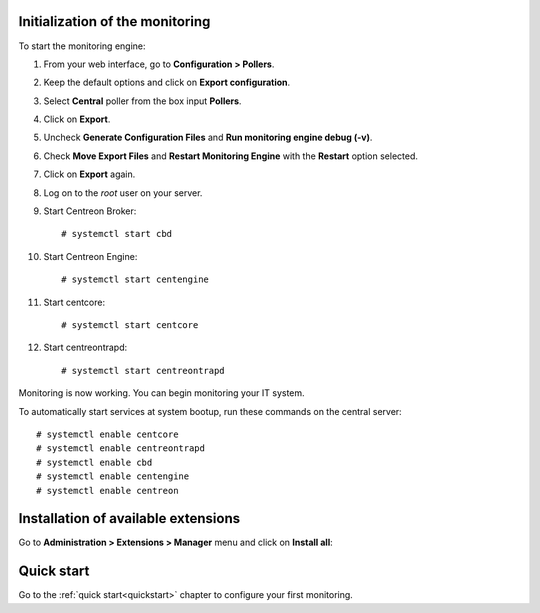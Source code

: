 ********************************
Initialization of the monitoring
********************************

To start the monitoring engine:

1. From your web interface, go to **Configuration > Pollers**.
2. Keep the default options and click on **Export configuration**.
3. Select **Central** poller from the box input **Pollers**.
4. Click on **Export**.
5. Uncheck **Generate Configuration Files** and **Run monitoring engine debug (-v)**.
6. Check **Move Export Files** and **Restart Monitoring Engine** with the **Restart** option selected.
7. Click on **Export** again.
8. Log on to the *root* user on your server.
9. Start Centreon Broker: ::

     # systemctl start cbd

10. Start Centreon Engine: ::

     # systemctl start centengine

11. Start centcore: :: 

    # systemctl start centcore

12. Start centreontrapd: ::

    # systemctl start centreontrapd

Monitoring is now working. You can begin monitoring your IT system.

To automatically start services at system bootup, run these commands
on the central server: ::

    # systemctl enable centcore
    # systemctl enable centreontrapd
    # systemctl enable cbd
    # systemctl enable centengine
    # systemctl enable centreon

************************************
Installation of available extensions
************************************

Go to **Administration > Extensions > Manager** menu and click on
**Install all**:

.. image:: /_static/images/installation/install_imp_2.png
   :align: center

***********
Quick start
***********

Go to the :ref:`quick start<quickstart>` chapter to configure your first
monitoring.
